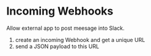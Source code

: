 * Incoming Webhooks

Allow external app to post meesage into Slack.

1. create an incoming Webhook and get a unique URL
2. send a JSON payload to this URL
